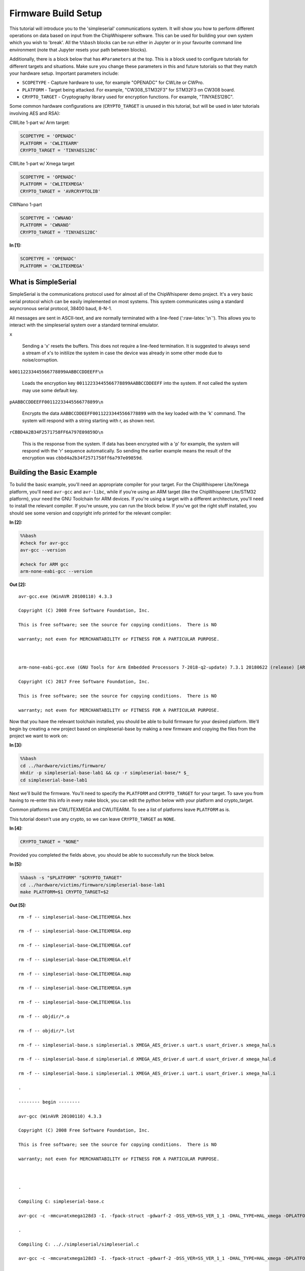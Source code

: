 
Firmware Build Setup
====================

This tutorial will introduce you to the 'simpleserial' communications
system. It will show you how to perform different operations on data
based on input from the ChipWhisperer software. This can be used for
building your own system which you wish to 'break'. All the ``%%bash``
blocks can be run either in Jupyter or in your favourite command line
environment (note that Jupyter resets your path between blocks).

Additionally, there is a block below that has ``#Parameters`` at the
top. This is a block used to configure tutorials for different targets
and situations. Make sure you change these parameters in this and future
tutorials so that they match your hardware setup. Important parameters
include:

-  ``SCOPETYPE`` - Capture hardware to use, for example "OPENADC" for
   CWLite or CWPro.
-  ``PLATFORM`` - Target being attacked. For example, "CW308\_STM32F3"
   for STM32F3 on CW308 board.
-  ``CRYPTO_TARGET`` - Cryptography library used for encryption
   functions. For example, "TINYAES128C".

Some common hardware configurations are (``CRYPTO_TARGET`` is unused in
this tutorial, but will be used in later tutorials involving AES and
RSA):

CWLite 1-part w/ Arm target:

.. code:: python

    SCOPETYPE = 'OPENADC'
    PLATFORM = 'CWLITEARM'
    CRYPTO_TARGET = 'TINYAES128C'

CWLite 1-part w/ Xmega target

.. code:: python

    SCOPETYPE = 'OPENADC'
    PLATFORM = 'CWLITEXMEGA'
    CRYPTO_TARGET = 'AVRCRYPTOLIB'

CWNano 1-part

.. code:: python

    SCOPETYPE = 'CWNANO'
    PLATFORM = 'CWNANO'
    CRYPTO_TARGET = 'TINYAES128C'


**In [1]:**

.. code:: ipython3

    SCOPETYPE = 'OPENADC'
    PLATFORM = 'CWLITEXMEGA'

What is SimpleSerial
--------------------

SimpleSerial is the communications protocol used for almost all of the
ChipWhisperer demo project. It's a very basic serial protocol which can
be easily implemented on most systems. This system communicates using a
standard asyncronous serial protocol, 38400 baud, 8-N-1.

All messages are sent in ASCII-text, and are normally terminated with a
line-feed (':raw-latex:`\n`'). This allows you to interact with the
simpleserial system over a standard terminal emulator.

``x``

    Sending a 'x' resets the buffers. This does not require a line-feed
    termination. It is suggested to always send a stream of x's to
    initilize the system in case the device was already in some other
    mode due to noise/corruption.

``k00112233445566778899AABBCCDDEEFF\n``

    Loads the encryption key ``00112233445566778899AABBCCDDEEFF`` into
    the system. If not called the system may use some default key.

``pAABBCCDDEEFF00112233445566778899\n``

    Encrypts the data ``AABBCCDDEEFF00112233445566778899`` with the key
    loaded with the 'k' command. The system will respond with a string
    starting with r, as shown next.

``rCBBD4A2B34F2571758FF6A797E09859D\n``

    This is the response from the system. If data has been encrypted
    with a 'p' for example, the system will respond with the 'r'
    sequence automatically. So sending the earlier example means the
    result of the encryption was ``cbbd4a2b34f2571758ff6a797e09859d``.

Building the Basic Example
--------------------------

To bulid the basic example, you'll need an appropriate compiler for your
target. For the ChipWhisperer Lite/Xmega platform, you'll need
``avr-gcc`` and ``avr-libc``, while if you're using an ARM target (like
the ChipWhisperer Lite/STM32 platform), your need the GNU Toolchain for
ARM devices. If you're using a target with a different architecture,
you'll need to install the relevant compiler. If you're unsure, you can
run the block below. If you've got the right stuff installed, you should
see some version and copyright info printed for the relevant compiler:


**In [2]:**

.. code:: bash

    %%bash
    #check for avr-gcc
    avr-gcc --version
    
    #check for ARM gcc
    arm-none-eabi-gcc --version


**Out [2]:**



.. parsed-literal::

    avr-gcc.exe (WinAVR 20100110) 4.3.3
    Copyright (C) 2008 Free Software Foundation, Inc.
    This is free software; see the source for copying conditions.  There is NO
    warranty; not even for MERCHANTABILITY or FITNESS FOR A PARTICULAR PURPOSE.
    
    arm-none-eabi-gcc.exe (GNU Tools for Arm Embedded Processors 7-2018-q2-update) 7.3.1 20180622 (release) [ARM/embedded-7-branch revision 261907]
    Copyright (C) 2017 Free Software Foundation, Inc.
    This is free software; see the source for copying conditions.  There is NO
    warranty; not even for MERCHANTABILITY or FITNESS FOR A PARTICULAR PURPOSE.
    



Now that you have the relevant toolchain installed, you should be able
to build firmware for your desired platform. We'll begin by creating a
new project based on simpleserial-base by making a new firmware and
copying the files from the project we want to work on:


**In [3]:**

.. code:: bash

    %%bash
    cd ../hardware/victims/firmware/
    mkdir -p simpleserial-base-lab1 && cp -r simpleserial-base/* $_
    cd simpleserial-base-lab1

Next we'll build the firmware. You'll need to specify the ``PLATFORM``
and ``CRYPTO_TARGET`` for your target. To save you from having to
re-enter this info in every make block, you can edit the python below
with your platform and crypto\_target.

Common platforms are CWLITEXMEGA and CWLITEARM. To see a list of
platforms leave ``PLATFORM`` as is.

This tutorial doesn't use any crypto, so we can leave ``CRYPTO_TARGET``
as ``NONE``.


**In [4]:**

.. code:: ipython3

    CRYPTO_TARGET = "NONE"

Provided you completed the fields above, you should be able to
successfully run the block below.


**In [5]:**

.. code:: bash

    %%bash -s "$PLATFORM" "$CRYPTO_TARGET"
    cd ../hardware/victims/firmware/simpleserial-base-lab1
    make PLATFORM=$1 CRYPTO_TARGET=$2


**Out [5]:**



.. parsed-literal::

    rm -f -- simpleserial-base-CWLITEXMEGA.hex
    rm -f -- simpleserial-base-CWLITEXMEGA.eep
    rm -f -- simpleserial-base-CWLITEXMEGA.cof
    rm -f -- simpleserial-base-CWLITEXMEGA.elf
    rm -f -- simpleserial-base-CWLITEXMEGA.map
    rm -f -- simpleserial-base-CWLITEXMEGA.sym
    rm -f -- simpleserial-base-CWLITEXMEGA.lss
    rm -f -- objdir/\*.o
    rm -f -- objdir/\*.lst
    rm -f -- simpleserial-base.s simpleserial.s XMEGA_AES_driver.s uart.s usart_driver.s xmega_hal.s
    rm -f -- simpleserial-base.d simpleserial.d XMEGA_AES_driver.d uart.d usart_driver.d xmega_hal.d
    rm -f -- simpleserial-base.i simpleserial.i XMEGA_AES_driver.i uart.i usart_driver.i xmega_hal.i
    .
    -------- begin --------
    avr-gcc (WinAVR 20100110) 4.3.3
    Copyright (C) 2008 Free Software Foundation, Inc.
    This is free software; see the source for copying conditions.  There is NO
    warranty; not even for MERCHANTABILITY or FITNESS FOR A PARTICULAR PURPOSE.
    
    .
    Compiling C: simpleserial-base.c
    avr-gcc -c -mmcu=atxmega128d3 -I. -fpack-struct -gdwarf-2 -DSS_VER=SS_VER_1_1 -DHAL_TYPE=HAL_xmega -DPLATFORM=CWLITEXMEGA -DF_CPU=7372800UL -Os -funsigned-char -funsigned-bitfields -fshort-enums -Wall -Wstrict-prototypes -Wa,-adhlns=objdir/simpleserial-base.lst -I.././simpleserial/ -I.././hal -I.././hal/xmega -I.././crypto/ -std=gnu99 -MMD -MP -MF .dep/simpleserial-base.o.d simpleserial-base.c -o objdir/simpleserial-base.o 
    .
    Compiling C: .././simpleserial/simpleserial.c
    avr-gcc -c -mmcu=atxmega128d3 -I. -fpack-struct -gdwarf-2 -DSS_VER=SS_VER_1_1 -DHAL_TYPE=HAL_xmega -DPLATFORM=CWLITEXMEGA -DF_CPU=7372800UL -Os -funsigned-char -funsigned-bitfields -fshort-enums -Wall -Wstrict-prototypes -Wa,-adhlns=objdir/simpleserial.lst -I.././simpleserial/ -I.././hal -I.././hal/xmega -I.././crypto/ -std=gnu99 -MMD -MP -MF .dep/simpleserial.o.d .././simpleserial/simpleserial.c -o objdir/simpleserial.o 
    .
    Compiling C: .././hal/xmega/XMEGA_AES_driver.c
    avr-gcc -c -mmcu=atxmega128d3 -I. -fpack-struct -gdwarf-2 -DSS_VER=SS_VER_1_1 -DHAL_TYPE=HAL_xmega -DPLATFORM=CWLITEXMEGA -DF_CPU=7372800UL -Os -funsigned-char -funsigned-bitfields -fshort-enums -Wall -Wstrict-prototypes -Wa,-adhlns=objdir/XMEGA_AES_driver.lst -I.././simpleserial/ -I.././hal -I.././hal/xmega -I.././crypto/ -std=gnu99 -MMD -MP -MF .dep/XMEGA_AES_driver.o.d .././hal/xmega/XMEGA_AES_driver.c -o objdir/XMEGA_AES_driver.o 
    .
    Compiling C: .././hal/xmega/uart.c
    avr-gcc -c -mmcu=atxmega128d3 -I. -fpack-struct -gdwarf-2 -DSS_VER=SS_VER_1_1 -DHAL_TYPE=HAL_xmega -DPLATFORM=CWLITEXMEGA -DF_CPU=7372800UL -Os -funsigned-char -funsigned-bitfields -fshort-enums -Wall -Wstrict-prototypes -Wa,-adhlns=objdir/uart.lst -I.././simpleserial/ -I.././hal -I.././hal/xmega -I.././crypto/ -std=gnu99 -MMD -MP -MF .dep/uart.o.d .././hal/xmega/uart.c -o objdir/uart.o 
    .
    Compiling C: .././hal/xmega/usart_driver.c
    avr-gcc -c -mmcu=atxmega128d3 -I. -fpack-struct -gdwarf-2 -DSS_VER=SS_VER_1_1 -DHAL_TYPE=HAL_xmega -DPLATFORM=CWLITEXMEGA -DF_CPU=7372800UL -Os -funsigned-char -funsigned-bitfields -fshort-enums -Wall -Wstrict-prototypes -Wa,-adhlns=objdir/usart_driver.lst -I.././simpleserial/ -I.././hal -I.././hal/xmega -I.././crypto/ -std=gnu99 -MMD -MP -MF .dep/usart_driver.o.d .././hal/xmega/usart_driver.c -o objdir/usart_driver.o 
    .
    Compiling C: .././hal/xmega/xmega_hal.c
    avr-gcc -c -mmcu=atxmega128d3 -I. -fpack-struct -gdwarf-2 -DSS_VER=SS_VER_1_1 -DHAL_TYPE=HAL_xmega -DPLATFORM=CWLITEXMEGA -DF_CPU=7372800UL -Os -funsigned-char -funsigned-bitfields -fshort-enums -Wall -Wstrict-prototypes -Wa,-adhlns=objdir/xmega_hal.lst -I.././simpleserial/ -I.././hal -I.././hal/xmega -I.././crypto/ -std=gnu99 -MMD -MP -MF .dep/xmega_hal.o.d .././hal/xmega/xmega_hal.c -o objdir/xmega_hal.o 
    .
    Linking: simpleserial-base-CWLITEXMEGA.elf
    avr-gcc -mmcu=atxmega128d3 -I. -fpack-struct -gdwarf-2 -DSS_VER=SS_VER_1_1 -DHAL_TYPE=HAL_xmega -DPLATFORM=CWLITEXMEGA -DF_CPU=7372800UL -Os -funsigned-char -funsigned-bitfields -fshort-enums -Wall -Wstrict-prototypes -Wa,-adhlns=objdir/simpleserial-base.o -I.././simpleserial/ -I.././hal -I.././hal/xmega -I.././crypto/ -std=gnu99 -MMD -MP -MF .dep/simpleserial-base-CWLITEXMEGA.elf.d objdir/simpleserial-base.o objdir/simpleserial.o objdir/XMEGA_AES_driver.o objdir/uart.o objdir/usart_driver.o objdir/xmega_hal.o --output simpleserial-base-CWLITEXMEGA.elf -Wl,-Map=simpleserial-base-CWLITEXMEGA.map,--cref   -lm  
    .
    Creating load file for Flash: simpleserial-base-CWLITEXMEGA.hex
    avr-objcopy -O ihex -R .eeprom -R .fuse -R .lock -R .signature simpleserial-base-CWLITEXMEGA.elf simpleserial-base-CWLITEXMEGA.hex
    .
    Creating load file for EEPROM: simpleserial-base-CWLITEXMEGA.eep
    avr-objcopy -j .eeprom --set-section-flags=.eeprom="alloc,load" \
    	--change-section-lma .eeprom=0 --no-change-warnings -O ihex simpleserial-base-CWLITEXMEGA.elf simpleserial-base-CWLITEXMEGA.eep || exit 0
    .
    Creating Extended Listing: simpleserial-base-CWLITEXMEGA.lss
    avr-objdump -h -S -z simpleserial-base-CWLITEXMEGA.elf > simpleserial-base-CWLITEXMEGA.lss
    .
    Creating Symbol Table: simpleserial-base-CWLITEXMEGA.sym
    avr-nm -n simpleserial-base-CWLITEXMEGA.elf > simpleserial-base-CWLITEXMEGA.sym
    Size after:
       text	   data	    bss	    dec	    hex	filename
       1798	     16	     52	   1866	    74a	simpleserial-base-CWLITEXMEGA.elf
    +--------------------------------------------------------
    + Built for platform CW-Lite XMEGA
    +--------------------------------------------------------



Modifying the Basic Example
---------------------------

At this point we want to modify the system to perform 'something' with
the data, such that we can confirm the system is working. To do so, open
the file ``simpleserial-base.c`` in the simpleserial-base-lab1 folder
with a code editor such as Programmer's Notepad (which ships with
WinAVR).

Find the following code block towards the end of the file:

.. code:: c

    /**********************************
     * Start user-specific code here. */
    trigger_high();

    //16 hex bytes held in 'pt' were sent
    //from the computer. Store your response
    //back into 'pt', which will send 16 bytes
    //back to computer. Can ignore of course if
    //not needed

    trigger_low();
    /* End user-specific code here. *

Now modify it to increment the value of each data byte:

.. code:: c

    /**********************************
     * Start user-specific code here. */
    trigger_high();

    //16 hex bytes held in 'pt' were sent
    //from the computer. Store your response
    //back into 'pt', which will send 16 bytes
    //back to computer. Can ignore of course if
    //not needed

    for(int i = 0; i < 16; i++){
        pt[i]++;
    }

    trigger_low();
    /* End user-specific code here. *
     ********************************/

Then rebuild the file with ``make``:


**In [6]:**

.. code:: bash

    %%bash -s "$PLATFORM" "$CRYPTO_TARGET"
    cd ../hardware/victims/firmware/simpleserial-base-lab1
    make PLATFORM=$1 CRYPTO_TARGET=$2


**Out [6]:**



.. parsed-literal::

    rm -f -- simpleserial-base-CWLITEXMEGA.hex
    rm -f -- simpleserial-base-CWLITEXMEGA.eep
    rm -f -- simpleserial-base-CWLITEXMEGA.cof
    rm -f -- simpleserial-base-CWLITEXMEGA.elf
    rm -f -- simpleserial-base-CWLITEXMEGA.map
    rm -f -- simpleserial-base-CWLITEXMEGA.sym
    rm -f -- simpleserial-base-CWLITEXMEGA.lss
    rm -f -- objdir/\*.o
    rm -f -- objdir/\*.lst
    rm -f -- simpleserial-base.s simpleserial.s XMEGA_AES_driver.s uart.s usart_driver.s xmega_hal.s
    rm -f -- simpleserial-base.d simpleserial.d XMEGA_AES_driver.d uart.d usart_driver.d xmega_hal.d
    rm -f -- simpleserial-base.i simpleserial.i XMEGA_AES_driver.i uart.i usart_driver.i xmega_hal.i
    .
    -------- begin --------
    avr-gcc (WinAVR 20100110) 4.3.3
    Copyright (C) 2008 Free Software Foundation, Inc.
    This is free software; see the source for copying conditions.  There is NO
    warranty; not even for MERCHANTABILITY or FITNESS FOR A PARTICULAR PURPOSE.
    
    .
    Compiling C: simpleserial-base.c
    avr-gcc -c -mmcu=atxmega128d3 -I. -fpack-struct -gdwarf-2 -DSS_VER=SS_VER_1_1 -DHAL_TYPE=HAL_xmega -DPLATFORM=CWLITEXMEGA -DF_CPU=7372800UL -Os -funsigned-char -funsigned-bitfields -fshort-enums -Wall -Wstrict-prototypes -Wa,-adhlns=objdir/simpleserial-base.lst -I.././simpleserial/ -I.././hal -I.././hal/xmega -I.././crypto/ -std=gnu99 -MMD -MP -MF .dep/simpleserial-base.o.d simpleserial-base.c -o objdir/simpleserial-base.o 
    .
    Compiling C: .././simpleserial/simpleserial.c
    avr-gcc -c -mmcu=atxmega128d3 -I. -fpack-struct -gdwarf-2 -DSS_VER=SS_VER_1_1 -DHAL_TYPE=HAL_xmega -DPLATFORM=CWLITEXMEGA -DF_CPU=7372800UL -Os -funsigned-char -funsigned-bitfields -fshort-enums -Wall -Wstrict-prototypes -Wa,-adhlns=objdir/simpleserial.lst -I.././simpleserial/ -I.././hal -I.././hal/xmega -I.././crypto/ -std=gnu99 -MMD -MP -MF .dep/simpleserial.o.d .././simpleserial/simpleserial.c -o objdir/simpleserial.o 
    .
    Compiling C: .././hal/xmega/XMEGA_AES_driver.c
    avr-gcc -c -mmcu=atxmega128d3 -I. -fpack-struct -gdwarf-2 -DSS_VER=SS_VER_1_1 -DHAL_TYPE=HAL_xmega -DPLATFORM=CWLITEXMEGA -DF_CPU=7372800UL -Os -funsigned-char -funsigned-bitfields -fshort-enums -Wall -Wstrict-prototypes -Wa,-adhlns=objdir/XMEGA_AES_driver.lst -I.././simpleserial/ -I.././hal -I.././hal/xmega -I.././crypto/ -std=gnu99 -MMD -MP -MF .dep/XMEGA_AES_driver.o.d .././hal/xmega/XMEGA_AES_driver.c -o objdir/XMEGA_AES_driver.o 
    .
    Compiling C: .././hal/xmega/uart.c
    avr-gcc -c -mmcu=atxmega128d3 -I. -fpack-struct -gdwarf-2 -DSS_VER=SS_VER_1_1 -DHAL_TYPE=HAL_xmega -DPLATFORM=CWLITEXMEGA -DF_CPU=7372800UL -Os -funsigned-char -funsigned-bitfields -fshort-enums -Wall -Wstrict-prototypes -Wa,-adhlns=objdir/uart.lst -I.././simpleserial/ -I.././hal -I.././hal/xmega -I.././crypto/ -std=gnu99 -MMD -MP -MF .dep/uart.o.d .././hal/xmega/uart.c -o objdir/uart.o 
    .
    Compiling C: .././hal/xmega/usart_driver.c
    avr-gcc -c -mmcu=atxmega128d3 -I. -fpack-struct -gdwarf-2 -DSS_VER=SS_VER_1_1 -DHAL_TYPE=HAL_xmega -DPLATFORM=CWLITEXMEGA -DF_CPU=7372800UL -Os -funsigned-char -funsigned-bitfields -fshort-enums -Wall -Wstrict-prototypes -Wa,-adhlns=objdir/usart_driver.lst -I.././simpleserial/ -I.././hal -I.././hal/xmega -I.././crypto/ -std=gnu99 -MMD -MP -MF .dep/usart_driver.o.d .././hal/xmega/usart_driver.c -o objdir/usart_driver.o 
    .
    Compiling C: .././hal/xmega/xmega_hal.c
    avr-gcc -c -mmcu=atxmega128d3 -I. -fpack-struct -gdwarf-2 -DSS_VER=SS_VER_1_1 -DHAL_TYPE=HAL_xmega -DPLATFORM=CWLITEXMEGA -DF_CPU=7372800UL -Os -funsigned-char -funsigned-bitfields -fshort-enums -Wall -Wstrict-prototypes -Wa,-adhlns=objdir/xmega_hal.lst -I.././simpleserial/ -I.././hal -I.././hal/xmega -I.././crypto/ -std=gnu99 -MMD -MP -MF .dep/xmega_hal.o.d .././hal/xmega/xmega_hal.c -o objdir/xmega_hal.o 
    .
    Linking: simpleserial-base-CWLITEXMEGA.elf
    avr-gcc -mmcu=atxmega128d3 -I. -fpack-struct -gdwarf-2 -DSS_VER=SS_VER_1_1 -DHAL_TYPE=HAL_xmega -DPLATFORM=CWLITEXMEGA -DF_CPU=7372800UL -Os -funsigned-char -funsigned-bitfields -fshort-enums -Wall -Wstrict-prototypes -Wa,-adhlns=objdir/simpleserial-base.o -I.././simpleserial/ -I.././hal -I.././hal/xmega -I.././crypto/ -std=gnu99 -MMD -MP -MF .dep/simpleserial-base-CWLITEXMEGA.elf.d objdir/simpleserial-base.o objdir/simpleserial.o objdir/XMEGA_AES_driver.o objdir/uart.o objdir/usart_driver.o objdir/xmega_hal.o --output simpleserial-base-CWLITEXMEGA.elf -Wl,-Map=simpleserial-base-CWLITEXMEGA.map,--cref   -lm  
    .
    Creating load file for Flash: simpleserial-base-CWLITEXMEGA.hex
    avr-objcopy -O ihex -R .eeprom -R .fuse -R .lock -R .signature simpleserial-base-CWLITEXMEGA.elf simpleserial-base-CWLITEXMEGA.hex
    .
    Creating load file for EEPROM: simpleserial-base-CWLITEXMEGA.eep
    avr-objcopy -j .eeprom --set-section-flags=.eeprom="alloc,load" \
    	--change-section-lma .eeprom=0 --no-change-warnings -O ihex simpleserial-base-CWLITEXMEGA.elf simpleserial-base-CWLITEXMEGA.eep || exit 0
    .
    Creating Extended Listing: simpleserial-base-CWLITEXMEGA.lss
    avr-objdump -h -S -z simpleserial-base-CWLITEXMEGA.elf > simpleserial-base-CWLITEXMEGA.lss
    .
    Creating Symbol Table: simpleserial-base-CWLITEXMEGA.sym
    avr-nm -n simpleserial-base-CWLITEXMEGA.elf > simpleserial-base-CWLITEXMEGA.sym
    Size after:
       text	   data	    bss	    dec	    hex	filename
       1798	     16	     52	   1866	    74a	simpleserial-base-CWLITEXMEGA.elf
    +--------------------------------------------------------
    + Built for platform CW-Lite XMEGA
    +--------------------------------------------------------



Python Script
-------------

We'll end by uploading the firmware onto the target and communicating
with it via a python script. Depending on your target, uploading
firmware will be different. For the XMega and STM32 targets, you can use
ChipWhisperer's interface. Otherwise, you'll likely need to use and
external programmer. If you have a CW1173/Xmega board, you can run the
following blocks without modification. After running the final block,
you should see two sets of hexadecimal numbers, with the second having
values one higher than the first.

We'll begin by importing the ChipWhisperer module. This will allow us to
connect to and communicate with the ChipWhisperer hardware. The
ChipWhisperer module also includes analysis software, which we'll be
looking at in later tutorials.


**In [7]:**

.. code:: ipython3

    import chipwhisperer as cw

Documentation is available by calling ``help()`` on the module,
submodules, functions, etc.:


**In [8]:**

.. code:: ipython3

    help(cw)


**Out [8]:**



.. parsed-literal::

    Help on package chipwhisperer:
    
    NAME
        chipwhisperer
    
    DESCRIPTION
        .. module:: chipwhisperer
           :platform: Unix, Windows
           :synopsis: Test
        
        .. moduleauthor:: NewAE Technology Inc.
        
        Main module for ChipWhisperer.
    
    PACKAGE CONTENTS
        analyzer (package)
        capture (package)
        common (package)
        hardware (package)
    
    SUBMODULES
        key_text_patterns
        ktp
        programmers
        project
        scopes
        targets
        util
    
    FUNCTIONS
        captureTrace(scope, target, plaintext, key=None)
            Deprecated: Use capture_trace instead.
        
        capture_trace(scope, target, plaintext, key=None)
            Capture a trace, sending plaintext and key
            
            Does all individual steps needed to capture a trace (arming the scope
            sending the key/plaintext, getting the trace data back, etc.)
            
            Args:
                scope (ScopeTemplate): Scope object to use for capture.
                target (TargetTemplate): Target object to read/write text from.
                plaintext (bytearray): Plaintext to send to the target. Should be
                    unencoded bytearray (will be converted to SimpleSerial when it's
                    sent). If None, don't send plaintext.
                key (bytearray, optional): Key to send to target. Should be unencoded
                    bytearray. If None, don't send key. Defaults to None.
            
            Returns:
                :class:`Trace <chipwhisperer.common.traces.Trace>` or None if capture
                timed out.
            
            Raises:
                Warning or OSError: Error during capture.
            
            Example:
                Capturing a trace::
            
                    import chipwhisperer as cw
                    scope = cw.scope()
                    scope.default_setup()
                    target = cw.target()
                    ktp = cw.ktp.Basic()
                    key, pt = ktp.new_pair()
                    trace = cw.capture_trace(scope, target, pt, key)
            
            .. versionadded:: 5.1
                Added to simplify trace capture.
        
        createProject(filename, overwrite=False)
            Deprecated: Use create_project instead.
        
        create_project(filename, overwrite=False)
            Create a new project with the path <filename>.
            
            If <overwrite> is False, raise an OSError if this path already exists.
            
            Args:
               filename (str): File path to create project file at. Must end with .cwp
               overwrite (bool, optional): Whether or not to overwrite an existing
                   project with <filename>. Raises an OSError if path already exists
                   and this is false. Defaults to false.
            
            Returns:
               A chipwhisperer project object.
            
            Raises:
               OSError: filename exists and overwrite is False.
        
        import_project(filename, file_type='zip', overwrite=False)
            Import and open a project.
            
            Will import the \*\*filename\*\* by extracting to the current working
            directory.
            
            Currently support file types:
             \* zip
            
            Args:
                filename (str): The file name to import.
                file_type (str): The type of file that is being imported.
                    Default is zip.
                overwrite (bool): Whether or not to overwrite the project given as
                    the \*\*import_as\*\* project.
            
            .. versionadded:: 5.1
                Add \*\*import_project\*\* function.
        
        openProject(filename)
            Deprecated: Use open_project instead.
        
        open_project(filename)
            Load an existing project from disk.
            
            Args:
               filename (str): Path to project file.
            
            Returns:
               A chipwhisperer project object.
            
            Raises:
               OSError: filename does not exist.
        
        programTarget(scope, prog_type, fw_path, \*\*kwargs)
            Deprecated: Use program_target instead.
        
        program_target(scope, prog_type, fw_path, \*\*kwargs)
            Program the target using the programmer <type>
            
            Programmers can be found in the programmers submodule
            
            Args:
               scope (ScopeTemplate): Connected scope object to use for programming
               prog_type (Programmer): Programmer to use. See chipwhisperer.programmers
                   for available programmers
               fw_path (str): Path to hex file to program
            
            .. versionadded:: 5.0.1
                Simplified programming target
        
        scope(scope_type=None, sn=None)
            Create a scope object and connect to it.
            
            This function allows any type of scope to be created. By default, the
            object created is based on the attached hardware (OpenADC for
            CWLite/CW1200, CWNano for CWNano).
            
            Scope Types:
             \* :class:`scopes.OpenADC` (Pro and Lite)
             \* :class:`scopes.CWNano` (Nano)
            
            If multiple chipwhisperers are connected, the serial number of the one you
            want to connect to can be specified by passing sn=<SERIAL_NUMBER>
            
            Args:
               scope_type (ScopeTemplate, optional): Scope type to connect to. Types
                   can be found in chipwhisperer.scopes. If None, will try to detect
                   the type of ChipWhisperer connected. Defaults to None.
               sn (str, optional): Serial number of ChipWhisperer that you want to
                   connect to. Required if more than one ChipWhisperer
                   of the same type is connected (i.e. two CWNano's or a CWLite and
                   CWPro). Defaults to None.
            
            Returns:
                Connected scope object.
            
            Raises:
                OSError: Can be raised for issues connecting to the chipwhisperer, such
                    as not having permission to access the USB device or no ChipWhisperer
                    being connected.
                Warning: Raised if multiple chipwhisperers are connected, but the type
                    and/or the serial numbers are not specified
            
            .. versionchanged:: 5.1
                Added autodetection of scope_type
        
        target(scope, target_type=<class 'chipwhisperer.capture.targets.SimpleSerial.SimpleSerial'>, \*\*kwargs)
            Create a target object and connect to it.
            
            Args:
               scope (ScopeTemplate): Scope object that we're connecting to the target
                   through.
               target_type (TargetTemplate, optional): Target type to connect to.
                   Defaults to targets.SimpleSerial. Types can be found in
                   chipwhisperer.targets.
               \*\*kwargs: Additional keyword arguments to pass to target setup. Rarely
                   needed.
            
            Returns:
                Connected target object specified by target_type.
    
    FILE
        c:\users\user\code\term3\chipwhisperer\software\chipwhisperer\__init__.py
    
    
    


Next we'll need to connect to the scope end of the hardware. Starting
with ChipWhisperer 5.1, ``cw.scope`` will attempt to autodetect which
scope type you have (though if you have multiple ChipWhisperers
connected, you'll need to specify the serial number). If you'd like, you
can still specify the scope type.


**In [9]:**

.. code:: ipython3

    scope = cw.scope()


**In [10]:**

.. code:: ipython3

    help(scope)


**Out [10]:**



.. parsed-literal::

    Help on OpenADC in module chipwhisperer.capture.scopes.OpenADC object:
    
    class OpenADC(chipwhisperer.capture.scopes.base.ScopeTemplate, chipwhisperer.common.utils.util.DisableNewAttr)
     |  OpenADC scope object.
     |  
     |  This class contains the public API for the OpenADC hardware, including the
     |  ChipWhisperer Lite/ CW1200 Pro boards. It includes specific settings for
     |  each of these devices.
     |  
     |  To connect to one of these devices, the easiest method is::
     |  
     |      import chipwhisperer as cw
     |      scope = cw.scope(type=scopes.OpenADC)
     |  
     |  Some sane default settings are available via::
     |  
     |      scope.default_setup()
     |  
     |  This code will automatically detect an attached ChipWhisperer device and
     |  connect to it.
     |  
     |  For more help about scope settings, try help() on each of the ChipWhisperer
     |  scope submodules (scope.gain, scope.adc, scope.clock, scope.io,
     |  scope.trigger, and scope.glitch):
     |  
     |   \*  :attr:`scope.gain <.OpenADC.gain>`
     |   \*  :attr:`scope.adc <.OpenADC.adc>`
     |   \*  :attr:`scope.clock <.OpenADC.clock>`
     |   \*  :attr:`scope.io <.OpenADC.io>`
     |   \*  :attr:`scope.trigger <.OpenADC.trigger>`
     |   \*  :attr:`scope.glitch <.OpenADC.glitch>`
     |   \*  :meth:`scope.default_setup <.OpenADC.default_setup>`
     |   \*  :meth:`scope.con <.OpenADC.con>`
     |   \*  :meth:`scope.dis <.OpenADC.dis>`
     |   \*  :meth:`scope.arm <.OpenADC.arm>`
     |   \*  :meth:`scope.get_last_trace <.OpenADC.get_last_trace>`
     |  
     |  Method resolution order:
     |      OpenADC
     |      chipwhisperer.capture.scopes.base.ScopeTemplate
     |      chipwhisperer.common.utils.util.DisableNewAttr
     |      builtins.object
     |  
     |  Methods defined here:
     |  
     |  __init__(self)
     |      Initialize self.  See help(type(self)) for accurate signature.
     |  
     |  __repr__(self)
     |      Return repr(self).
     |  
     |  __str__(self)
     |      Return str(self).
     |  
     |  arm(self)
     |      Setup scope to begin capture/glitching when triggered.
     |      
     |      The scope must be armed before capture or glitching (when set to
     |      'ext_single') can begin.
     |      
     |      Raises:
     |         OSError: Scope isn't connected.
     |         Exception: Error when arming. This method catches these and
     |             disconnects before reraising them.
     |  
     |  capture(self)
     |      Captures trace. Scope must be armed before capturing.
     |      
     |      Returns:
     |         True if capture timed out, false if it didn't.
     |      
     |      Raises:
     |         IOError: Unknown failure.
     |  
     |  dcmTimeout(self)
     |  
     |  default_setup(self)
     |      Sets up sane capture defaults for this scope
     |      
     |       \*  45dB gain
     |       \*  5000 capture samples
     |       \*  0 sample offset
     |       \*  rising edge trigger
     |       \*  7.37MHz clock output on hs2
     |       \*  4\*7.37MHz ADC clock
     |       \*  tio1 = serial rx
     |       \*  tio2 = serial tx
     |      
     |      .. versionadded:: 5.1
     |          Added default setup for OpenADC
     |  
     |  getCurrentScope(self)
     |  
     |  getLastTrace(self)
     |      Deprecated: Use get_last_trace instead.
     |  
     |  get_last_trace(self)
     |      Return the last trace captured with this scope.
     |      
     |      Returns:
     |         Numpy array of the last capture trace.
     |  
     |  get_name(self)
     |      Gets the name of the attached scope
     |      
     |      Returns:
     |          'ChipWhisperer Lite' if a Lite, 'ChipWhisperer Pro' if a Pro
     |  
     |  setCurrentScope(self, scope)
     |  
     |  ----------------------------------------------------------------------
     |  Methods inherited from chipwhisperer.capture.scopes.base.ScopeTemplate:
     |  
     |  con(self, sn=None)
     |  
     |  dis(self)
     |  
     |  getName(self)
     |      Deprecated: Use get_name instead.
     |  
     |  getStatus(self)
     |  
     |  newDataReceived(self, channelNum, data=None, offset=0, sampleRate=0)
     |  
     |  setAutorefreshDCM(self, enabled)
     |  
     |  ----------------------------------------------------------------------
     |  Data descriptors inherited from chipwhisperer.capture.scopes.base.ScopeTemplate:
     |  
     |  __dict__
     |      dictionary for instance variables (if defined)
     |  
     |  __weakref__
     |      list of weak references to the object (if defined)
     |  
     |  ----------------------------------------------------------------------
     |  Methods inherited from chipwhisperer.common.utils.util.DisableNewAttr:
     |  
     |  __setattr__(self, name, value)
     |      Implement setattr(self, name, value).
     |  
     |  disable_newattr(self)
     |  
     |  enable_newattr(self)
    
    


We'll also need to setup the interface to the target (typically what we
want to attack). Like with scopes, there's a few different interfaces we
can use, which are available through ``scope.targets.<target_type>``.
The default, SimpleSerial, communicates over UART and is almost always
the correct choice.


**In [11]:**

.. code:: ipython3

    target = cw.target(scope, cw.targets.SimpleSerial)

Next, we'll do some basic setup. Most of these settings don't matter for
now, but take note of the ``scope.clock`` and ``scope.io``, which setup
the clock and serial io lines, which needs to be done before programming
the target.

**Some targets require settings different than what's below. Check the
relevant wiki article for your target for more information**


**In [12]:**

.. code:: ipython3

    # setup scope parameters
    if SCOPETYPE == "OPENADC":
        scope.gain.db = 45
        scope.adc.samples = 3000
        scope.adc.offset = 1250
        scope.adc.basic_mode = "rising_edge"
        scope.clock.clkgen_freq = 7370000
        scope.clock.adc_src = "clkgen_x4"
        scope.trigger.triggers = "tio4"
        scope.io.tio1 = "serial_rx"
        scope.io.tio2 = "serial_tx"
        scope.io.hs2 = "clkgen"
    elif SCOPETYPE == "CWNANO":
        scope.io.clkout = 7370000
        scope.adc.clk_freq = 7370000
        scope.io.tio1 = "serial_rx"
        scope.io.tio2 = "serial_tx"

Or, more simply:


**In [13]:**

.. code:: ipython3

    scope.default_setup()

Now that the clock and IO lines are setup, we can program the target.
ChipWhisperer includes a generic programming function,
``cw.programTarget(scope, type, fw_path)``. Here ``type`` is one of the
programmers available in the cw.programmers submodule
(``help(cw.programmers)`` for more information). ``fw_path`` is the path
to the hex file that you want to flash onto the device.

The final part of the binary path should match your platform
(``<path>/simpleserial-base-CWLITEARM.hex`` for CWLITEARM)


**In [14]:**

.. code:: ipython3

    if "STM" in PLATFORM or PLATFORM == "CWLITEARM" or PLATFORM == "CWNANO":
        prog = cw.programmers.STM32FProgrammer
    elif PLATFORM == "CW303" or PLATFORM == "CWLITEXMEGA":
        prog = cw.programmers.XMEGAProgrammer
    else:
        prog = None
        
    fw_path = '../hardware/victims/firmware/simpleserial-base-lab1/simpleserial-base-{}.hex'.format(PLATFORM)

And finally actually programming the device:


**In [15]:**

.. code:: ipython3

    cw.program_target(scope, prog, fw_path)


**Out [15]:**



.. parsed-literal::

    XMEGA Programming flash...
    XMEGA Reading flash...
    Verified flash OK, 1813 bytes
    


Finally, we'll load some text, send it to the target, and read it back.
We also capture a trace here, but don't do anything with it yet (that
will come in later tutorials). You should see your original text with
the received text below it.


**In [16]:**

.. code:: ipython3

    ktp = cw.ktp.Basic() # object to generate fixed/random key and text (default fixed key, random text)
    key, text = ktp.next()  # get our fixed key and random text
    
    target.simpleserial_write('k', key)
    target.simpleserial_wait_ack()
    scope.arm()
    
    target.simpleserial_write('p', text)
        
    ret = scope.capture()
    trace = scope.get_last_trace()
    output = target.simpleserial_read('r', 16)
    
    from binascii import hexlify
    print(hexlify(output))
    print(hexlify(text))


**Out [16]:**



.. parsed-literal::

    b'0a08d9a008fe6cb2c4410142cd5a99ad'
    b'0a08d9a008fe6cb2c4410142cd5a99ad'
    


You can also just run:


**In [17]:**

.. code:: ipython3

    ret = cw.capture_trace(scope, target, text, key)
    if ret:
        trace = ret
        print(hexlify(ret.textout))
        print(hexlify(text))


**Out [17]:**



.. parsed-literal::

    b'0a08d9a008fe6cb2c4410142cd5a99ad'
    b'0a08d9a008fe6cb2c4410142cd5a99ad'
    


Now that we're done with this tutorial, we'll need to disconnect from
the ChipWhisperer. This will prevent this session from interferening
from later ones (most notably with a ``USB can't claim interface``
error). Don't worry if you forget, unplugging and replugging the
ChipWhipserer should fix it.


**In [18]:**

.. code:: ipython3

    scope.dis()
    target.dis()

Future Tutorials
----------------

The next tutorials that you run will start using helper scripts to make
setup a little faster and more consistent between tutorials. Those
scripts run mostly the same setup code that we did here, but if you'd
like to see exactly what they're doing, they're all included in the
``Helper_Scripts`` folder.

For example, the scope setup (gain, clock, etc) is taken care of by
``Helper Scripts/Setup_Target_Generic.ipynb``.
